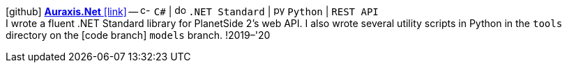 icon:github[fw] https://github.com/FurkanKambay/Auraxis.Net[*Auraxis.Net* icon:link[]]
-- image:icons/cs.svg[c-sharp,16] `C#` {vbar} image:icons/dotnet.svg[dotnet,16] `.NET Standard` {vbar} image:icons/python.svg[python,16] `Python` {vbar} `REST API` +
I wrote a fluent .NET Standard library for PlanetSide 2's web API. I also wrote several utility scripts in Python in the `tools` directory on the icon:code-branch[] `models` branch.
!2019–'20
